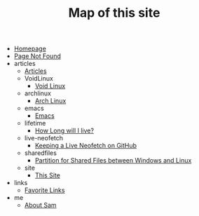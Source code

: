 #+TITLE: Map of this site

- [[file:index.org][Homepage]]
- [[file:404.org][Page Not Found]]
- articles
  - [[file:articles/index.org][Articles]]
  - VoidLinux
    - [[file:articles/VoidLinux/index.org][Void Linux]]
  - archlinux
    - [[file:articles/archlinux/index.org][Arch Linux]]
  - emacs
    - [[file:articles/emacs/index.org][Emacs]]
  - lifetime
    - [[file:articles/lifetime/index.org][How Long will I live?]]
  - live-neofetch
    - [[file:articles/live-neofetch/index.org][Keeping a Live Neofetch on GitHub]]
  - sharedfiles
    - [[file:articles/sharedfiles/index.org][Partition for Shared Files between Windows and Linux]]
  - site
    - [[file:articles/site/index.org][This Site]]
- links
  - [[file:links/index.org][Favorite Links]]
- me
  - [[file:me/index.org][About Sam]]